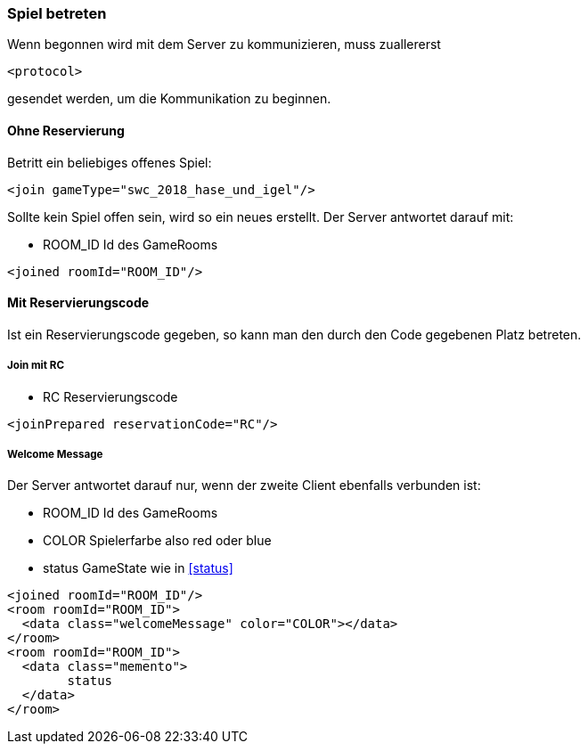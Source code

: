 === Spiel betreten
Wenn begonnen wird mit dem Server zu kommunizieren, muss zuallererst 

[source,xml]
----
<protocol> 
----
gesendet werden, um die Kommunikation zu beginnen.

[[ohne-reservierung]]
==== Ohne Reservierung
Betritt ein beliebiges offenes Spiel:

[source,xml]
----
<join gameType="swc_2018_hase_und_igel"/>
----
Sollte kein Spiel offen sein, wird so ein neues erstellt.
Der Server antwortet darauf mit:

--
* ROOM_ID Id des GameRooms
--
[source,xml]
----
<joined roomId="ROOM_ID"/>
----

[[mit-reservierungscode]]
==== Mit Reservierungscode
Ist ein Reservierungscode gegeben, so kann man den durch den Code gegebenen Platz betreten.

[[join-reserved]]
===== Join mit RC

--
* RC Reservierungscode
--
[source,xml]
----
<joinPrepared reservationCode="RC"/>
----

[[welcome-message]]
===== Welcome Message
Der Server antwortet darauf nur, wenn der zweite Client ebenfalls verbunden ist:

--
* ROOM_ID Id des GameRooms
* COLOR Spielerfarbe also red oder blue
* status GameState wie in xref:status[]
--
[source,xml]
----
<joined roomId="ROOM_ID"/>
<room roomId="ROOM_ID">
  <data class="welcomeMessage" color="COLOR"></data>
</room>
<room roomId="ROOM_ID">
  <data class="memento">
  	status
  </data>
</room>
----


